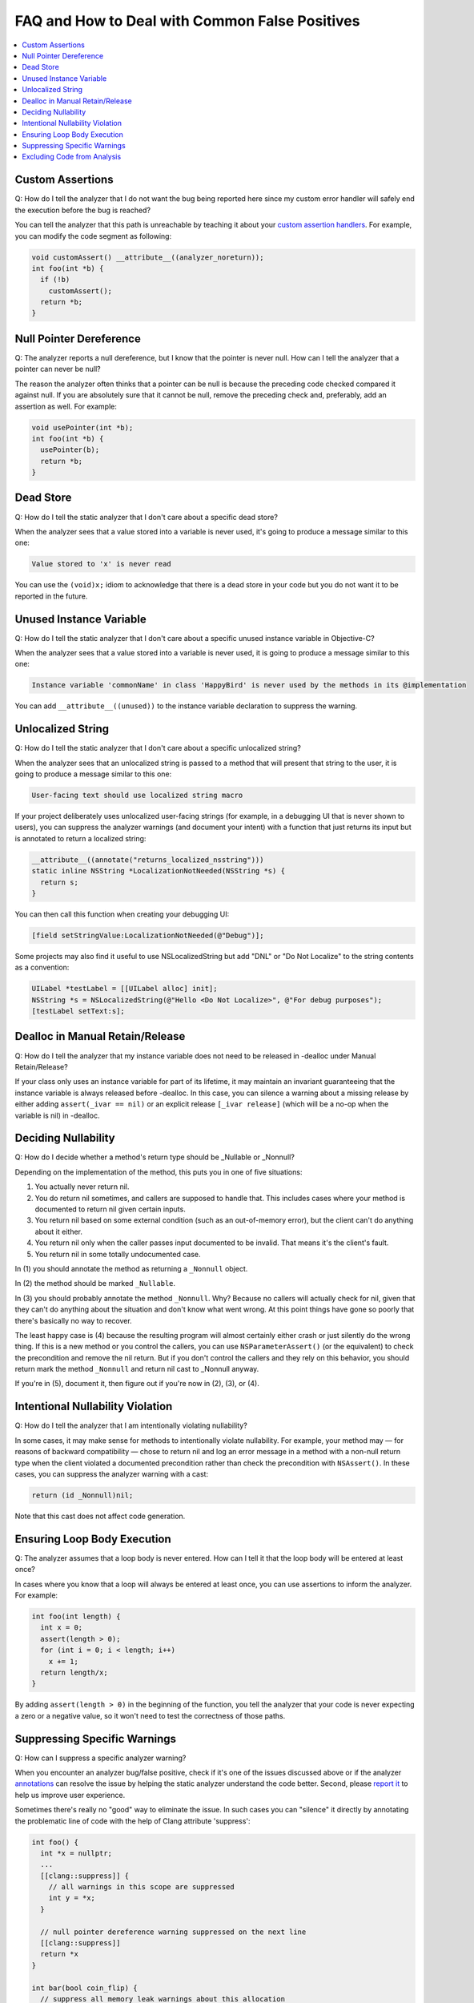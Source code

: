 FAQ and How to Deal with Common False Positives
===============================================

.. contents::
   :local:

Custom Assertions
-----------------

Q: How do I tell the analyzer that I do not want the bug being reported here since my custom error handler will safely end the execution before the bug is reached?

.. image:: ../images/example_custom_assert.png

You can tell the analyzer that this path is unreachable by teaching it about your `custom assertion handlers <Annotations.html#custom-assertion-handlers>`__. For example, you can modify the code segment as following:

.. code-block:: c

   void customAssert() __attribute__((analyzer_noreturn));
   int foo(int *b) {
     if (!b)
       customAssert();
     return *b;
   }

Null Pointer Dereference
------------------------

Q: The analyzer reports a null dereference, but I know that the pointer is never null. How can I tell the analyzer that a pointer can never be null?

.. image:: ../images/example_null_pointer.png

The reason the analyzer often thinks that a pointer can be null is because the preceding code checked compared it against null. If you are absolutely sure that it cannot be null, remove the preceding check and, preferably, add an assertion as well. For example:

.. code-block:: c

   void usePointer(int *b);
   int foo(int *b) {
     usePointer(b);
     return *b;
   }

Dead Store
----------

Q: How do I tell the static analyzer that I don't care about a specific dead store?

When the analyzer sees that a value stored into a variable is never used, it's going to produce a message similar to this one:

.. code-block:: none

   Value stored to 'x' is never read

You can use the ``(void)x;`` idiom to acknowledge that there is a dead store in your code but you do not want it to be reported in the future.

Unused Instance Variable
------------------------

Q: How do I tell the static analyzer that I don't care about a specific unused instance variable in Objective-C?

When the analyzer sees that a value stored into a variable is never used, it is going to produce a message similar to this one:

.. code-block:: none

   Instance variable 'commonName' in class 'HappyBird' is never used by the methods in its @implementation

You can add ``__attribute__((unused))`` to the instance variable declaration to suppress the warning.

Unlocalized String
------------------

Q: How do I tell the static analyzer that I don't care about a specific unlocalized string?

When the analyzer sees that an unlocalized string is passed to a method that will present that string to the user, it is going to produce a message similar to this one:

.. code-block:: none

   User-facing text should use localized string macro

If your project deliberately uses unlocalized user-facing strings (for example, in a debugging UI that is never shown to users), you can suppress the analyzer warnings (and document your intent) with a function that just returns its input but is annotated to return a localized string:

.. code-block:: objc

   __attribute__((annotate("returns_localized_nsstring")))
   static inline NSString *LocalizationNotNeeded(NSString *s) {
     return s;
   }

You can then call this function when creating your debugging UI:

.. code-block:: objc

   [field setStringValue:LocalizationNotNeeded(@"Debug")];

Some projects may also find it useful to use NSLocalizedString but add "DNL" or "Do Not Localize" to the string contents as a convention:

.. code-block:: objc

   UILabel *testLabel = [[UILabel alloc] init];
   NSString *s = NSLocalizedString(@"Hello <Do Not Localize>", @"For debug purposes");
   [testLabel setText:s];

Dealloc in Manual Retain/Release
--------------------------------

Q: How do I tell the analyzer that my instance variable does not need to be released in -dealloc under Manual Retain/Release?

If your class only uses an instance variable for part of its lifetime, it may maintain an invariant guaranteeing that the instance variable is always released before -dealloc. In this case, you can silence a warning about a missing release by either adding ``assert(_ivar == nil)`` or an explicit release ``[_ivar release]`` (which will be a no-op when the variable is nil) in -dealloc.

Deciding Nullability
--------------------

Q: How do I decide whether a method's return type should be _Nullable or _Nonnull?

Depending on the implementation of the method, this puts you in one of five situations:

1. You actually never return nil.
2. You do return nil sometimes, and callers are supposed to handle that. This includes cases where your method is documented to return nil given certain inputs.
3. You return nil based on some external condition (such as an out-of-memory error), but the client can't do anything about it either.
4. You return nil only when the caller passes input documented to be invalid. That means it's the client's fault.
5. You return nil in some totally undocumented case.

In (1) you should annotate the method as returning a ``_Nonnull`` object.

In (2) the method should be marked ``_Nullable``.

In (3) you should probably annotate the method ``_Nonnull``. Why? Because no callers will actually check for nil, given that they can't do anything about the situation and don't know what went wrong. At this point things have gone so poorly that there's basically no way to recover.

The least happy case is (4) because the resulting program will almost certainly either crash or just silently do the wrong thing. If this is a new method or you control the callers, you can use ``NSParameterAssert()`` (or the equivalent) to check the precondition and remove the nil return. But if you don't control the callers and they rely on this behavior, you should return mark the method ``_Nonnull`` and return nil cast to _Nonnull anyway.

If you're in (5), document it, then figure out if you're now in (2), (3), or (4).

Intentional Nullability Violation
---------------------------------

Q: How do I tell the analyzer that I am intentionally violating nullability?

In some cases, it may make sense for methods to intentionally violate nullability. For example, your method may — for reasons of backward compatibility — chose to return nil and log an error message in a method with a non-null return type when the client violated a documented precondition rather than check the precondition with ``NSAssert()``. In these cases, you can suppress the analyzer warning with a cast:

.. code-block:: objc

   return (id _Nonnull)nil;

Note that this cast does not affect code generation.

Ensuring Loop Body Execution
----------------------------

Q: The analyzer assumes that a loop body is never entered. How can I tell it that the loop body will be entered at least once?

.. image:: ../images/example_use_assert.png

In cases where you know that a loop will always be entered at least once, you can use assertions to inform the analyzer. For example:

.. code-block:: c

   int foo(int length) {
     int x = 0;
     assert(length > 0);
     for (int i = 0; i < length; i++)
       x += 1;
     return length/x;
   }

By adding ``assert(length > 0)`` in the beginning of the function, you tell the analyzer that your code is never expecting a zero or a negative value, so it won't need to test the correctness of those paths.

Suppressing Specific Warnings
-----------------------------

Q: How can I suppress a specific analyzer warning?

When you encounter an analyzer bug/false positive, check if it's one of the issues discussed above or if the analyzer `annotations <Annotations.html#custom-assertion-handlers>`__ can resolve the issue by helping the static analyzer understand the code better. Second, please `report it <FilingBugs.html>`_ to help us improve user experience.

Sometimes there's really no "good" way to eliminate the issue. In such cases you can "silence" it directly by annotating the problematic line of code with the help of Clang attribute 'suppress':

.. code-block:: c

   int foo() {
     int *x = nullptr;
     ...
     [[clang::suppress]] {
       // all warnings in this scope are suppressed
       int y = *x;
     }

     // null pointer dereference warning suppressed on the next line
     [[clang::suppress]]
     return *x
   }

   int bar(bool coin_flip) {
     // suppress all memory leak warnings about this allocation
     [[clang::suppress]]
     int *result = (int *)malloc(sizeof(int));

     if (coin_flip)
       return 0;      // including this leak path

     return *result;  // as well as this leak path
   }

.. _exclude_code:

Excluding Code from Analysis
----------------------------

Q: How can I selectively exclude code the analyzer examines?

When the static analyzer is using clang to parse source files, it implicitly defines the preprocessor macro ``__clang_analyzer__``. One can use this macro to selectively exclude code the analyzer examines. Here is an example:

.. code-block:: c

   #ifndef __clang_analyzer__
   // Code not to be analyzed
   #endif

This usage is discouraged because it makes the code dead to the analyzer from now on. Instead, we prefer that users file bugs against the analyzer when it flags false positives.
